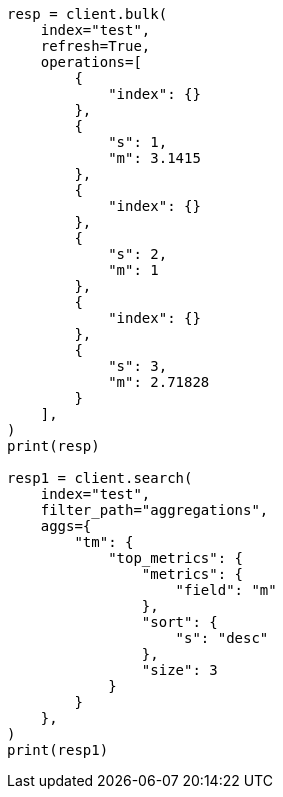 // This file is autogenerated, DO NOT EDIT
// aggregations/metrics/top-metrics-aggregation.asciidoc:222

[source, python]
----
resp = client.bulk(
    index="test",
    refresh=True,
    operations=[
        {
            "index": {}
        },
        {
            "s": 1,
            "m": 3.1415
        },
        {
            "index": {}
        },
        {
            "s": 2,
            "m": 1
        },
        {
            "index": {}
        },
        {
            "s": 3,
            "m": 2.71828
        }
    ],
)
print(resp)

resp1 = client.search(
    index="test",
    filter_path="aggregations",
    aggs={
        "tm": {
            "top_metrics": {
                "metrics": {
                    "field": "m"
                },
                "sort": {
                    "s": "desc"
                },
                "size": 3
            }
        }
    },
)
print(resp1)
----
